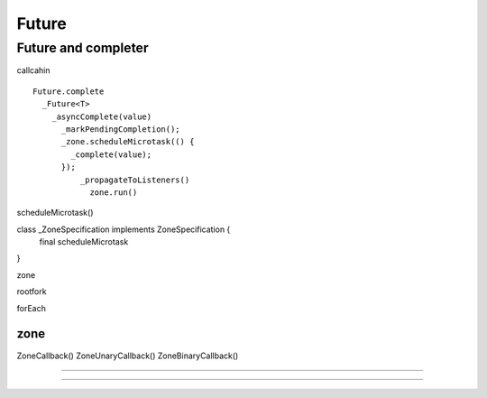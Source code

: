 Future
###############################################################################

Future and completer
*******************************************************************************

callcahin ::

  Future.complete
    _Future<T>
      _asyncComplete(value)
        _markPendingCompletion();
        _zone.scheduleMicrotask(() {
          _complete(value);
        });
            _propagateToListeners()
              zone.run()


scheduleMicrotask()

class _ZoneSpecification implements ZoneSpecification {
  final scheduleMicrotask
}


zone

rootfork

forEach


zone
===============================================================================

ZoneCallback()
ZoneUnaryCallback()
ZoneBinaryCallback()


===============================================================================
===============================================================================
===============================================================================


===============================================================================


